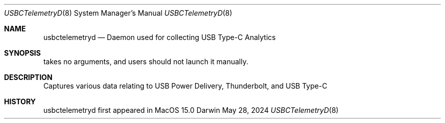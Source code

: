 .Dd May 28, 2024
.Dt USBCTelemetryD 8
.Os Darwin
.Sh NAME
.Nm usbctelemetryd
.Nd Daemon used for collecting USB Type-C Analytics
.Sh SYNOPSIS
takes no arguments, and users should not launch it manually.
.Sh DESCRIPTION
Captures various data relating to USB Power Delivery, Thunderbolt, and USB Type-C
.Sh HISTORY
usbctelemetryd first appeared in  MacOS 15.0
